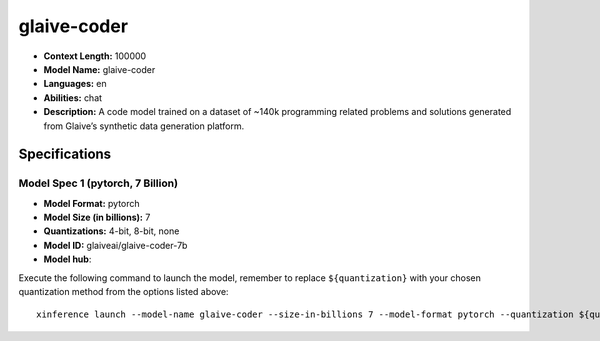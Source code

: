 .. _models_llm_glaive-coder:

========================================
glaive-coder
========================================

- **Context Length:** 100000
- **Model Name:** glaive-coder
- **Languages:** en
- **Abilities:** chat
- **Description:** A code model trained on a dataset of ~140k programming related problems and solutions generated from Glaive’s synthetic data generation platform.

Specifications
^^^^^^^^^^^^^^


Model Spec 1 (pytorch, 7 Billion)
++++++++++++++++++++++++++++++++++++++++

- **Model Format:** pytorch
- **Model Size (in billions):** 7
- **Quantizations:** 4-bit, 8-bit, none
- **Model ID:** glaiveai/glaive-coder-7b
- **Model hub**: 

Execute the following command to launch the model, remember to replace ``${quantization}`` with your
chosen quantization method from the options listed above::

   xinference launch --model-name glaive-coder --size-in-billions 7 --model-format pytorch --quantization ${quantization}

